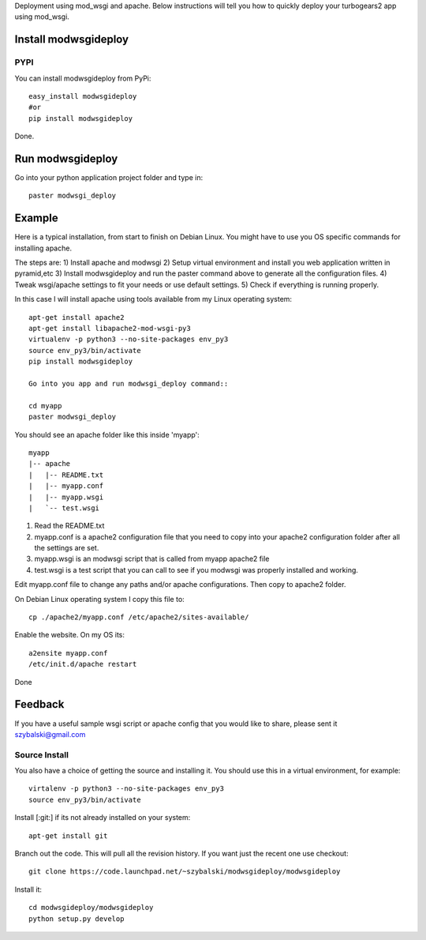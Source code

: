 Deployment using mod_wsgi and apache. Below instructions will tell you how to quickly deploy your turbogears2 app using mod_wsgi.

Install modwsgideploy
---------------------

PYPI
~~~~

You can install modwsgideploy from PyPi::

 easy_install modwsgideploy
 #or
 pip install modwsgideploy

Done.

Run modwsgideploy
------------------

Go into your python application project folder and type in::

 paster modwsgi_deploy


Example
-------

Here is a typical installation, from start to finish on Debian Linux. You might have to use you OS specific commands for installing apache.

The steps are:
1) Install apache and modwsgi
2) Setup virtual environment and install you web application written in pyramid,etc
3) Install modwsgideploy and run the paster command above to generate all the configuration files.
4) Tweak wsgi/apache settings to fit your needs or use default settings.
5) Check if everything is running properly.

In this case I will install apache using tools available from my Linux operating system::

 apt-get install apache2
 apt-get install libapache2-mod-wsgi-py3
 virtualenv -p python3 --no-site-packages env_py3
 source env_py3/bin/activate
 pip install modwsgideploy

 Go into you app and run modwsgi_deploy command::

 cd myapp
 paster modwsgi_deploy

You should see an apache folder like this inside 'myapp'::

 myapp
 |-- apache
 |   |-- README.txt
 |   |-- myapp.conf
 |   |-- myapp.wsgi
 |   `-- test.wsgi


1. Read the README.txt
2. myapp.conf is a apache2 configuration file that you need to copy into your apache2 configuration folder after all the settings are set.
3. myapp.wsgi is an modwsgi script that is called from myapp apache2 file
4. test.wsgi is a test script that you can call to see if you modwsgi was properly installed and working.

Edit myapp.conf file to change any paths and/or apache configurations. Then copy to apache2 folder.

On Debian Linux operating system I copy this file to::

 cp ./apache2/myapp.conf /etc/apache2/sites-available/

Enable the website. On my OS its::

 a2ensite myapp.conf
 /etc/init.d/apache restart

Done

Feedback
--------

If you have a useful sample wsgi script or apache config that you would like to share, please sent it szybalski@gmail.com



Source Install
~~~~~~~~~~~~~~

You also have a choice of getting the source and installing it.
You should use this in a virtual environment, for example::

 virtalenv -p python3 --no-site-packages env_py3
 source env_py3/bin/activate

Install [:git:] if its not already installed on your system::

 apt-get install git

Branch out the code. This will pull all the revision history. If you want just the recent one use checkout::

 git clone https://code.launchpad.net/~szybalski/modwsgideploy/modwsgideploy

Install it::

 cd modwsgideploy/modwsgideploy
 python setup.py develop
